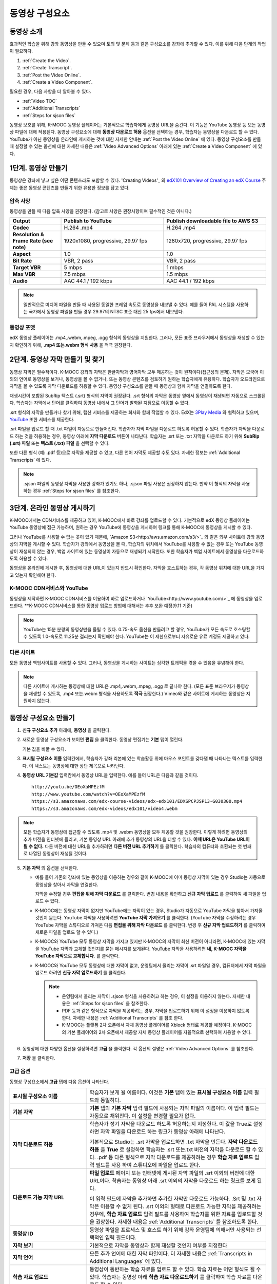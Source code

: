 .. _Working with Video Components:

#############################
동영상 구성요소
#############################

**********************
동영상 소개
**********************

효과적인 학습을 위해 강좌 동영상을 만들 수 있으며 토의 및 문제 등과 같은 구성요소를 강좌에 추가할 수 있다. 이를 위해 다음 단계의 작업이 필요하다.

#. :ref:`Create the Video`.
#. :ref:`Create Transcript`.
#. :ref:`Post the Video Online`.
#. :ref:`Create a Video Component`.

필요한 경우, 다음 사항을 더 알아볼 수 있다.

* :ref:`Video TOC`
* :ref:`Additional Transcripts`
* :ref:`Steps for sjson files`

.. 참고:: 강좌에 동영상을 추가하기 전에 :ref:`Best Practices for Accessible Media` 를 읽어보길 권장한다.

동영상 보호를 위해, K-MOOC 동영상 플레이어는 기본적으로 학습자에게 동영상 URL을 숨긴다. 이 기능은 YouTube 동영상 등 모든 동영상 파일에 대해 적용된다.  
동영상 구성요소에 대해 **동영상 다운로드 허용** 옵션을 선택하는 경우, 학습자는 동영상을 다운로드 할 수 있다. YouTube가 아닌 동영상을 온라인에 게시하는 것에 대한 자세한 안내는 :ref:`Post the Video Online` 에 있다. 동영상 구성요소를 만들 때 설정할 수 있는 옵션에 대한 자세한 내용은 :ref:`Video Advanced Options` 아래에 있는 :ref:`Create a Video Component` 에 있다. 
 
.. _Create the Video:

************************
1단계. 동영상 만들기
************************

동영상은 강좌에 넣고 싶은 어떤 콘텐츠라도 포함할 수 있다. 'Creating Videos'_ 의 `edX101 Overview of Creating an edX Course`_  주제는 좋은 동영상 콘텐츠를 만들기 위한 유용한 정보를 담고 있다. 

.. _Compression Specifications:

====================================
압축 사양
====================================

동영상을 만들 때 다음 압축 사양을 권장한다. (참고로 사양은 권장사항이며 필수적인 것은 아니다.)

.. list-table::
   :widths: 10 20 20
   :stub-columns: 1

   * - Output
     - **Publish to YouTube**
     - **Publish downloadable file to AWS S3**
   * - Codec
     - H.264 .mp4
     - H.264 .mp4
   * - Resolution & Frame Rate (see note)
     - 1920x1080, progressive, 29.97 fps 
     - 1280x720, progressive, 29.97 fps
   * - Aspect
     - 1.0
     - 1.0
   * - Bit Rate
     - VBR, 2 pass 
     - VBR, 2 pass  
   * - Target VBR
     - 5 mbps
     - 1 mbps
   * - Max VBR
     - 7.5 mbps
     - 1.5 mbps
   * - Audio
     - AAC 44.1 / 192 kbps
     - AAC 44.1 / 192 kbps

.. note:: 일반적으로 미디어 파일을 만들 때 사용된 동일한 프레임 속도로 동영상을 내보낼 수 있다. 예를 들어 PAL 시스템을 사용하는 국가에서 동영상 파일을 만들 경우 29.97의 NTSC 표준 대신 25 fps에서 내보낸다.

.. _Video Formats:

==================
동영상 포맷
==================

edX 동영상 플레이어는 .mp4,.webm,.mpeg, .ogg 형식의 동영상을 지원한다. 그러나, 모든 표준 브라우저에서 동영상을 재생할 수 있는지 확인하기 위해, **.mp4 또는.webm 형식 사용** 을 적극 권장한다.

.. _Create Transcript:

*********************************************
2단계. 동영상 자막 만들기 및 찾기 
*********************************************

동영상 자막은 필수적이다. K-MOOC 강좌의 자막은 한글자막과 영어자막 모두 제공하는 것이 원칙이다(접근성의 문제). 자막은 모국어 이외의 언어로 동영상을 보거나, 동영상을 볼 수 없거나, 또는 동영상 콘텐츠를 검토하기 원하는 학습자에게 유용하다. 학습자가 오프라인으로 자막을 볼 수 있도록 자막 다운로드를 허용할 수 있다. 동영상 구성요소를 만들 때 동영상과 함께 자막을 연결하도록 한다. 

재생시간이 포함된 SubRip 텍스트 (.srt) 형식의 자막이 권장된다. .srt 형식의 자막은 동영상 옆에서 동영상이 재생되면 자동으로 스크롤된다. 학습자는 자막에서 단어를 클릭하여 동영상 내에서 그 단어가 발화된 지점으로 이동할 수 있다.

.srt 형식의 자막을 만들거나 찾기 위해, 캡션 서비스를 제공하는 회사와 함께 작업할 수 있다. EdX는 `3Play Media <http://www.3playmedia.com>`_ 와 협력하고 있으며, `YouTube <http://www.youtube.com/>`_ 또한 서비스를 제공한다.


.srt 파일을 업로드 할 때 .txt 파일이 자동으로 만들어진다. 학습자가 자막 파일을 다운로드 하도록 허용할 수 있다. 학습자가 자막을 다운로드 하는 것을 허용하는 경우, 동영상 아래에 **자막 다운로드** 버튼이 나타난다. 학습자는 .srt 또는 .txt  자막을 다운로드 하기 위해 **SubRip (.srt) 파일** 또는 **텍스트 (.txt) 파일** 을 선택할 수 있다. 

.. image:: ../../../shared/building_and_running_chapters/Images/Video_DownTrans_srt-txt.png
   :width: 500
   :alt: Video status bar showing srt and txt transcript download options

또한 다른 형식 (예: .pdf 등)으로 자막을 제공할 수 있고, 다른 언어 자막도 제공할 수도 있다. 자세한 정보는 :ref:`Additional Transcripts` 에 있다.

.. note::  .sjson 파일의 동영상 자막을 사용한 강좌가 있기도 하나, .sjson 파일 사용은 권장하지 않는다. 만약 이 형식의 자막을 사용하는 경우 :ref:`Steps for sjson files` 를 참조한다.

.. _Post the Video Online:

*****************************
3단계. 온라인 동영상 게시하기
*****************************

K-MOOC에서는 CDN서비스를 제공하고 있어, K-MOOC에서 바로 강좌를 업로드할 수 있다. 기본적으로 edX 동영상 플레이어는 YouTube 동영상에 접근 가능하며, 원하는 경우 YouTube에 동영상을 게시하여 링크를 통해 K-MOOC에 동영상을 게시할 수 있다.

그러나 YouTube를 사용할 수 없는 곳이 있기 때문에, `Amazon S3<http://aws.amazon.com/s3/>`_ 와 같은 외부 사이트에 강좌 동영상의 자막을 게시할 수 있다. 학습자가 강좌에서 동영상을 볼 때, 학습자의 위치에서 YouTube를 사용할 수 없는 경우 또는 YouTube 동영상이 재생되지 않는 경우, 백업 사이트에 있는 동영상이 자동으로 재생되기 시작한다. 또한 학습자가 백업 사이트에서 동영상을 다운로드하도록 허용할 수 있다.

동영상을 온라인에 게시한 후, 동영상에 대한 URL이 있는지 반드시 확인한다. 자막을 호스트하는 경우, 각 동영상 위치에 대한 URL을 가지고 있는지 확인해야 한다.

==================
K-MOOC CDN서비스와 YouTube
==================

동영상을 제작하면 K-MOOC CDN서비스를 이용하여 바로 업로드하거나 `YouTube<http://www.youtube.com/>`_ 에 동영상을 업로드한다.
**K-MOOC CDN서비스를 통한 동영상 업로드 방법에 대해서는 추후 보완 예정(9.11 기준)

.. note:: YouTube는 15분 분량의 동영상만을 올릴 수 있다. 0.75-속도 옵션을 만들려고 할 경우, YouTube가 모든 속도로 호스팅할 수 있도록 1.0-속도로 11.25분 걸리는지 확인해야 한다. YouTube는 이 제한으로부터 자유로운 유료 계정도 제공하고 있다.

==================
다른 사이트
==================

모든 동영상 백업사이트를 사용할 수 있다. 그러나, 동영상을 게시하는 사이트는 심각한 트래픽을 겪을 수 있음을 유념해야 한다.

.. note:: 다른 사이트에 게시하는 동영상에 대한 URL은 .mp4,.webm,.mpeg, .ogg 로 끝나야 한다. (모든 표준 브라우저가 동영상을 재생할 수 있도록, .mp4 또는.webm 형식을 사용하도록 **적극** 권장한다.) Vimeo와 같은 사이트에 게시하는 동영상은 지원하지 않는다.

.. _Create a Video Component:

********************************
동영상 구성요소 만들기
********************************

#. **신규 구성요소 추가** 아래에, **동영상** 을 클릭한다.

#. 새로운 동영상 구성요소가 보이면 **편집** 을 클릭한다. 동영상 편집기는 **기본** 탭이 열린다.

   .. image:: ../../../shared/building_and_running_chapters/Images/VideoComponentEditor.png
    :alt: Image of the video component editor
    :width: 500

   기본 값을 바꿀 수 있다.
   
3. **표시될 구성요소 이름** 입력칸에서, 학습자가 강좌 리본에 있는 학습활동 위에 마우스 포인트를 갖다댈 때 나타나는 텍스트를 입력한다. 이 텍스트는 동영상에 대한 상단 제목으로 나타난다.

#. **동영상 URL 기본값** 입력칸에서 동영상 URL을 입력한다. 예를 들어 URL은 다음과 같을 것이다.

   ::
   
      http://youtu.be/OEoXaMPEzfM
      http://www.youtube.com/watch?v=OEoXaMPEzfM
      https://s3.amazonaws.com/edx-course-videos/edx-edx101/EDXSPCPJSP13-G030300.mp4
      https://s3.amazonaws.com/edx-videos/edx101/video4.webm	

.. note:: 모든 학습자가 동영상에 접근할 수 있도록 .mp4 및 .webm 동영상을 모두 제공할 것을 권장한다. 이렇게 하려면 동영상의 추가 버전을 인터넷에 올리고, 기본 동영상 URL 아래에 추가 동영상의 URL을 더할 수 있다. **이때 URL은 YouTube URL이 될 수 없다.** 다른 버전에 대한 URL을 추가하려면 **다른 버전 URL 추가하기** 를 클릭한다. 학습자의 컴퓨터와 호환되는 첫 번째로 나열된 동영상이 재생될 것이다.

5. **기본 자막** 의 옵션을 선택한다. 

   * 예를 들어 기존의 강좌에 있는 동영상을 이용하는 경우와 같이 K-MOOC에 이미 동영상 자막이 있는 경우 Studio는 자동으로 동영상을 찾아서 자막을 연결한다.
     
     자막을 수정할 경우 **편집을 위해 자막 다운로드** 를 클릭한다. 변경 내용을 확인하고 **신규 자막 업로드** 를 클릭하여 새 파일을 업로드 수 있다.

   * K-MOOC에는 동영상 자막이 없지만 YouTube에는 자막이 있는 경우, Studio가 자동으로 YouTube 자막을 찾아서 가져올 것인지 묻는다. YouTube 자막을 사용하려면 **YouTube 자막 가져오기** 를 클릭한다. (YouTube 자막을 수정하려는 경우 YouTube 자막을 스튜디오로 가져온 다음 **편집을 위해 자막 다운로드** 를 클릭한다. 변경 후 **신규 자막 업로드하기** 를 클릭하여 새로운 파일을 업로드 할 수 있다.) 

   * K-MOOC와 YouTube 모두 동영상 자막을 가지고 있지만 K-MOOC의 자막이 최신 버전이 아니라면, K-MOOC에 있는 자막을 YouTube 자막과 교체할 것인지를 묻는 메시지를 보게된다. YouTube 자막을 사용하려면 **네, K-MOOC 자막을 YouTube 자막으로 교체합니다.** 를 클릭한다.

   * K-MOOC와 YouTube 모두 동영상에 대한 자막이 없고, 운영팀에서 올리는 자막이 .srt 파일일 경우, 컴퓨터에서 자막 파일을 업로드 하려면 **신규 자막 업로드하기** 를 클릭한다. 

     .. note:: 

        * 운영팀에서 올리는 자막이 .sjson 형식을 사용하려고 하는 경우, 이 설정을 이용하지 않는다. 자세한 내용은 :ref:`Steps for sjson files` 을 참조한다.
        * PDF 등과 같은 형식으로 자막을 제공하려는 경우, 자막을 업로드하기 위해 이 설정을 이용하지 않도록 한다. 자세한 내용은 :ref:`Additional Transcripts` 를 참조 한다.
        * K-MOOC는 플랫폼 2차 오픈에서 자체 동영상 플레이어를 Xblock 형태로 제공할 예정이다. K-MOOC의 기본 플레이어와 2차 오픈에서 제공할 자체 동영상 플레이어를 자율적으로 선택하여 사용할 수 있다.

6. 동영상에 대한 다양한 옵션을 설정하려면 **고급** 을 클릭한다. 각 옵션의 설명은 :ref:`Video Advanced Options` 를 참조한다.

#. **저장** 을 클릭한다.
  
.. _Video Advanced Options:

==================
고급 옵션
==================

동영상 구성요소에서 **고급** 탭에 다음 옵션이 나타난다.

.. list-table::
    :widths: 30 70

    * - **표시될 구성요소 이름**
      - 학습자가 보게 될 이름이다. 이것은 **기본** 탭에 있는 
        **표시될 구성요소 이름** 입력 필드와 동일하다.
    * - **기본 자막**
      -  **기본** 탭의 **기본 자막** 입력 필드에 사용되는 자막 파일의 이름이다. 
         이 입력 필드는 자동으로 채워진다. 이 설정을 변경할 필요가 없다.
         
    * - **자막 다운로드 허용**
      - 학습자가 정기 자막을 다운로드 하도록 허용하는지 지정한다.
        이 값을 True로 설정하면 자막 파일을 다운로드 하는 링크가 
        동영상 아래에 나타난다.

        기본적으로 Studio는 .srt 자막을 업로드하면 .txt 자막을 만든다.
        **자막 다운로드 허용** 을 **True** 로 설정하면 
        학습자는 .srt 또는.txt 버전의 자막을 다운로드 할 수 있다. 
        .pdf 등 다른 형식으로 자막 다운로드를 제공하려는 경우 
        **학습 자료 업로드** 입력 필드를 사용 하여 스튜디오에 
        파일을 업로드 한다.

    * - **다운로드 가능 자막 URL**
      - **파일 업로드** 페이지 또는 인터넷에 게시된 자막 파일의 
        .srt 이외의 버전에 대한 URL이다. 학습자는 동영상 아래 .srt 이외의
        자막을 다운로드 하는 링크를 보게 된다.

        이 입력 필드에 자막을 추가하면 추가한 자막만 다운로드 가능하다. 
        .Srt 및 .txt 자막은 이용할  수 없게 된다. .srt 이외의 형태로 다운로드
        가능한 자막을 제공하려는 경우에, **학습 자료 업로드** 입력 필드를 
        사용하여 학습자를 위한 자료를 업로드할 것을 권장한다. 
        자세한 내용은 :ref:`Additional Transcripts` 를 참조하도록 한다.
        

    * - **동영상 ID**
      - 동영상 파일을 프로세스 및 호스트 하기 위해 강좌 운영팀에 
        의해서만 사용되는 선택적인 입력 필드이다.
    * - **자막 보기**
      - 기본적으로 자막을 동영상과 함께 재생할 것인지 여부를 지정한다
    * - **자막 언어**
      - 모든 추가 언어에 대한 자막 파일이다. 더 자세한 
        내용은 :ref:`Transcripts in Additional Languages` 에 있다.
    * - **학습 자료 업로드**
      - 동영상이 동반하는 학습 자료를 업로드 할 수 있다. 학습 자료는 
        어떤 형식도 될 수 있다. 학습자는 동영상 아래 **학습 자료 다운로드하기** 를
        클릭하여 학습 자료를 다운로드 할 수 있다.
    * - **동영상 다운로드 허용**
      - 학습자가 K-MOOC 동영상 플레이어를 사용할 수 없거나, YouTube에 접근할 수 없는 경우 
        다른 형식으로 동영상 버전을 다운로드할 수 있는지 여부를 지정한다. 
        이 값을 **True** 로 설정하면 **Video File URLs** 입력 필드에
        최소 1개 이상의 YouTube가 아닌 URL을 추가해야 한다.
    * - **동영상 파일 URLs**
      - YouTube 이외의 버전으로 게시된 동영상에 대한 URL이다. 모든 URL은 
        .mpeg,.webm,.mp4, 또는.ogg 형식으로 끝나야 하고 YouTube URL이 될 수 없다. 
        각 학습자는 학습자의 컴퓨터와 호환되는 첫 번째 나열된 동영상을 볼 수 있을 
        것이다. 학습자가 이러한 동영상을 다운로드할 수 있도록, 
        **동영상 다운로드 허용** 을 **True** 로 설정해야 한다.
        

        모든 표준 브라우저가 동영상을 재생할 수 있는지 확인하기 위해, 
        .webm 또는 .mp4 포맷을 사용할 것을 **적극** 권장한다.

    * - **동영상 시작 시간**
      - 동영상을 처음부터 재생하지 않으려면 동영상을 시작하고 싶은 시간을 지정한다. 
        HH:MM:SS 형태로 지정된다. 최대 재생 표기 값은 23:59:59이다.
    * - **동영상 정지 시간**
      - 동영상을 끝까지 재생하지 않으려면 동영상을 멈추길 원하는 시간을 지정한다. 
        HH:MM:SS 형태로 지정된다. 최대 재생 표기 값은 23:59:59이다.
    * - **YouTube ID**
      - 동영상의 다른 속도로 개별 동영상 파일을 업로드 한 경우처럼 
        (.75 배속의 YouTube ID, 1.25 배속의 YouTube ID, 1.5 배속의 YouTube ID), 
        이 입력 필드에 그러한 동영상에 대한 YouTube IDs를 입력하도록 한다. 
        이 설정은 이전 버전의 브라우저에서 동영상 재생을 지원하기 위해 선택적이다.

.. _Video TOC:

***************************
동영상 목차
***************************

동영상의 다른 부분을 클릭할 수 있는 링크가 있는 .srt 자막 파일을 추가하여 동영상의 목차를 만들 수 있다. 학습자가 동영상을 볼 때, 동영상의 주요 자막과 목차를 전환하기 위해 동영상 플레이어의 하단에 있는 **CC** 버튼을 클릭 할 수 있다.

목차를 추가하려면 .srt 자막 파일을 만들기 위해 제3의 서비스 업체와 함께 작업한다. 그리고나서 .srt 파일을 동영상과 연동시키기 위해 동영상 구성요소의 고급 설정에 있는 **자막 언어** 를 설정한다. 

.. image:: ../../../shared/building_and_running_chapters/Images/VideoTOC.png
   :alt: Image of a video with a transcript that has links to different parts
    of the video
   :width: 500

#. 목차 역할을 할 .srt 자막 파일을 저장한 후, 동영상 구성요소를 연다.

#. **고급** 탭에서 **자막 언어** 를 찾은 후, **추가하기** 를 클릭한다. 

#. 나타나는 드롭-다운 목록에서, **목차** 를 선택한다. **업로드** 버튼이 나타난다.

#. **업로드** 를 클릭하고, 자막 .srt 파일을 찾아 **열기** 를 클릭한다.

#. **번역 업로드** 대화 상자에서, **업로드** 를 클릭한다.

.. _Additional Transcripts:

**********************
추가 자막
**********************

기본적으로 .srt 파일을 업로드하면 .txt 파일이 만들어지고, **자막 다운로드 허용** 을 **True** 로 설정한 경우 .srt 또는 .txt 자막을 모두 다운로드 할 수 있다. **자막 다운로드** 버튼이 동영상 아래쪽에 나타나고, 학습자는 버튼 위로 마우스를 가져가면 .srt 및 .txt 선택 옵션을 보게 된다.

.. image:: ../../../shared/building_and_running_chapters/Images/Video_DownTrans_srt-txt.png
   :width: 500
   :alt: Video status bar showing srt and txt transcript download options

.srt 및 .txt 자막과 함께 .pdf로 자막을 다운로드할 수 있게 하려는 경우 고급 설정의 **학습 자료 업로드** 를 이용할 것을 권장한다. 이 경우 **학습 자료 다운로드** 버튼이 **자막 다운로드** 버튼의 오른쪽에 나타나고 학습자는 .srt, .txt, 학습 자료의 자막 파일을 다운로드 할 수 있다.

.. image:: ../../../shared/building_and_running_chapters/Images/Video_DownTrans_srt-handout.png
   :width: 500
   :alt: Video status bar showing srt, txt, and handout transcript download
    options

고급 설정의 **학습 자료 업로드** 를 이용하여 다운로드 가능한 자막을 추가 하려면,

#. pdf 또는 다른 형식으로 된 자막을 만들거나 구한다.
#. 동영상 구성요소에서 **고급** 탭을 클릭
#. **학습 자료 업로드** 를 찾아서 **업로드** 를 클릭한다.
#. **파일 업로드** 대화 상자에서, **파일 선택** 을 클릭한다.
#. 대화 상자에서 컴퓨터에 파일을 선택하고, **열기** 를 클릭한다.
#. **파일 업로드** 대화 상자에서, **업로드** 를 클릭한다.

Studio가 **학습 자료 업로드** 기능을 추가하기 전에, 일부 강좌는 **파일 업로드** 페이지 또는 인터넷에서 자막 파일을 게시하고, 다음으로 동영상 구성요소에서 해당 파일의 링크를 추가하였다. **그러나 이 방법을 권장하지 않는다.** 이 방법을 사용할 경우 **자막 다운로드** 버튼이 표시되지만 오직 운영팀에서 추가한 자막만 다운로드 할 수 있다. .srt 및 .txt 자막은 이용할 수 없게 된다.

.. image:: ../../../shared/building_and_running_chapters/Images/Video_DownTrans_other.png
   :width: 500
   :alt: Video status bar showing Download Transcript button without srt and
    txt options

이 방법을 이용하려는 경우, 자막을 온라인에 게시한 후 고급 설정에서 **다운로드 가능 자막 URL** 입력칸에 자막에 대한 URL을 추가 할 수 있다. 그러나, 학습자는 .srt 또는 .txt 자막을 다운로드 할 수 없다는 것을 염두에 두어야 한다.

.. _Transcripts in Additional Languages:

====================================
추가 언어 자막
====================================

다른 언어로 동영상 자막을 제공할 수 있다. 각 언어에 대한 .srt 자막 파일을 얻기 위해 관련 서비스 업제와 작업해야 하고, 그 후 Studio에서 .srt 파일을 동영상과 연동할 수 있다.

#. 추가 언어에 대한 .srt 파일을 구한 후 동영상 구성요소를 연다.

#. **고급** 탭에서 **자막 언어** 아래로 스크롤 한 다음 **추가하기** 를 클릭한다.

   **업로드** 버튼이 언어 아래쪽에 나타난다.

#. **업로드** 를 클릭하고, 원하는 언어에 대한 .srt파일을 찾은 다음 **열기** 를 클릭한다. 

#. **자막 업로드** 대화 상자에서 **업로드** 를 클릭한다.

#. 모든 추가 언어에 대해 2-5 단계를 반복한다. 

.. 참고:: 모든 자막 파일 이름이 각 동영상 및 언어에 대해 하나만 있는지 확인한다. 하나 이상의 동영상 구성 요소에서 동일한 자막 이름을 사용하는 경우, 동일한 자막이 각 동영상에 대해 재생된다. 이 문제를 방지하려면, 동영상의 파일 이름 및 자막 언어에 따라 외국어 자막 파일을 이름 지을 수 있다.

 예를 들어, video1.mp4 및 video2.mp4 라는 두 개의 동영상을 가지고 있는 경우, 각 동영상은 러시아 자막 및 스페인어 자막을 가진다. 첫 번째 동영상에 대해 video1_RU.srt 및 video1_ES.srt라고 파일명을 정하고, 두 번째 동영상에 대해서는 video2_RU.srt 및 video2_ES.srt라고 자막의 파일명을 정할 수 있다.

학습자가 동영상을 볼 때, 언어를 선택하기 위해 동영상 플레이어의 하단에 있는 **CC** 버튼을 클릭할 수 있다.

.. image:: ../../../shared/building_and_running_chapters/Images/Video_LanguageTranscripts_LMS.png
   :alt: Video playing with language options visible

.. _Steps for sjson files:

**********************
sjson 파일을 위한 단계
**********************

강좌가 .sjson 파일을 사용하는 경우, **파일 업로드** 페이지에서 동영상의 자막파일로 .sjson 파일을 업로드하고, 동영상 구성요소에서 .sjson 파일의 이름을 지정하도록 한다.

.. 참고:: .sjson 파일을 사용한 이전 강좌는 .sjson 파일을 사용해야 한다. 모든 신규 강좌는 .srt 파일을 사용해야 한다.

#. 3Play 같은 미디어 회사에서 .sjson 파일을 가져온다.
#. 다음 형식을 사용하여 .sjson 파일의 이름을 변경한다.
   
   ``subs_{video filename}.srt.sjson``
   
   예를 들어 동영상의 이름이 **Lecture1a** 인 경우, .sjson 파일의 이름은 **subs_Lecture1a.srt.sjson** 가 되어야 한다.
   
#. **파일 업로드** 페이지에서 동영상에 대한 .sjson 파일을 업로드 한다.
#. 새로운 동영상 구성요소를 만든다.
#. **기본** 탭에서 학습자가 **표시될 구성요소 이름** 입력 필드에서 보기 원하는 이름을 입력한다.
#. **동영상 파일 URL** 입력 필드에서, 동영상의 URL을 입력한다. 예를 들어, URL이 다음 중 하나와 비슷할 것이다.

   ::
   
      http://youtu.be/OEoXaMPEzfM
      http://www.youtube.com/watch?v=OEoXaMPEzfM
      https://s3.amazonaws.com/edx-course-videos/edx-edx101/EDXSPCPJSP13-G030300.mp4

#. **고급** 탭을 클릭한다.
#. **기본 자막** 입력필드에서, 동영상의 파일명을 입력한다. subs_ 또는 .sjson를 포함하지 않도록 한다. 예를 들어, 2 단계에서  **Lecture1a** 만 입력한다.
#. 원하는 다른 옵션을 설정한다.
#. **저장** 을 클릭한다.

.. _Creating Videos: https://courses.edx.org/courses/edX/edX101/2014/courseware/c2a1714627a945afaceabdfb651088cf/9dd6e5fdf64b49a89feac208ab544760/

.. _edX101 Overview of Creating an edX Course: https://www.edx.org/node/5496#.VH8p51fF_FA
